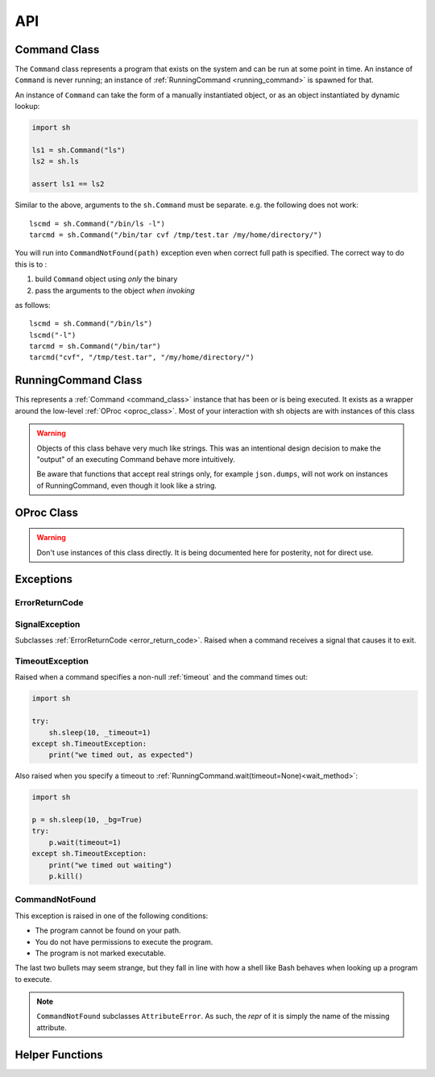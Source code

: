 API
###


.. _command_class:

Command Class
==============

The ``Command`` class represents a program that exists on the system and can be
run at some point in time.  An instance of ``Command`` is never running; an
instance of :ref:`RunningCommand <running_command>` is spawned for that.

An instance of ``Command`` can take the form of a manually instantiated object,
or as an object instantiated by dynamic lookup:

.. code-block:: python

    import sh

    ls1 = sh.Command("ls")
    ls2 = sh.ls
    
    assert ls1 == ls2


.. py:class:: Command(name, search_paths=None)

    Instantiates a Command instance, where *name* is the name of a program that
    exists on the user's ``$PATH``, or is a full path itself.  If *search_paths*
    is specified, it must be a list of all the paths to look for the program
    name.

    .. code-block:: python

        from sh import Command

        ifconfig = Command("ifconfig")
        ifconfig = Command("/sbin/ifconfig")


.. py:method:: Command.bake(*args, **kwargs)

    Returns a new Command with ``*args`` and ``**kwargs`` baked in as
    positional and keyword arguments, respectively.  Any future calls to the
    returned Command will include ``*args`` and ``**kwargs`` automatically:

    .. code-block:: python

        from sh import ls

        long_ls = ls.bake("-l")
        print(ls("/var"))
        print(ls("/tmp"))
        
    
    .. seealso::

        :ref:`baking`


Similar to the above, arguments to the ``sh.Command`` must be separate.
e.g. the following does not work::

		lscmd = sh.Command("/bin/ls -l")
		tarcmd = sh.Command("/bin/tar cvf /tmp/test.tar /my/home/directory/")

You will run into ``CommandNotFound(path)`` exception even when correct full path is specified.
The correct way to do this is to :

#. build ``Command`` object using *only* the binary
#. pass the arguments to the object *when invoking*

as follows::

		lscmd = sh.Command("/bin/ls")
		lscmd("-l")
		tarcmd = sh.Command("/bin/tar")
		tarcmd("cvf", "/tmp/test.tar", "/my/home/directory/")

.. _running_command:

RunningCommand Class
====================

This represents a :ref:`Command <command_class>` instance that has been
or is being executed.  It exists as a wrapper around the low-level :ref:`OProc
<oproc_class>`.  Most of your interaction with sh objects are with instances of
this class

.. warning::

    Objects of this class behave very much like strings.  This was an
    intentional design decision to make the "output" of an executing Command
    behave more intuitively.

    Be aware that functions that accept real strings only, for example
    ``json.dumps``, will not work on instances of RunningCommand, even though it
    look like a string.

.. _wait_method:

.. py:method:: RunningCommand.wait(timeout=None)

    :param timeout: An optional non-negative number to wait for the command to complete. If it doesn't complete by the
        timeout, we raise :ref:`timeout_exc`.

    Block and wait for the command to finish execution and obtain an exit code.
    If the exit code represents a failure, we raise the appropriate exception.
    See :ref:`exceptions <exceptions>`.

    .. note::
        
        Calling this method multiple times only yields an exception on the first
        call.

    This is called automatically by sh unless your command is being executed
    :ref:`asynchronously <async>`, in which case, you may want to call this
    manually to ensure completion.

    If an instance of :ref:`Command <command_class>` is being used as the stdin
    argument (see :ref:`piping <piping>`), :meth:`wait` is also called on that
    instance, and any exceptions resulting from that process are propagated up.

.. py:attribute:: RunningCommand.process

    The underlying :ref:`OProc <oproc_class>` instance.

.. py:attribute:: RunningCommand.stdout

    A ``@property`` that calls :meth:`wait` and then returns the contents of
    what the process wrote to stdout.

.. py:attribute:: RunningCommand.stderr

    A ``@property`` that calls :meth:`wait` and then returns the contents of
    what the process wrote to stderr.

.. py:attribute:: RunningCommand.exit_code

    A ``@property`` that calls :meth:`wait` and then returns the process's exit
    code.

.. py:attribute:: RunningCommand.pid

    The process id of the process.

.. py:attribute:: RunningCommand.sid

    The session id of the process.  This will typically be a different session
    than the current python process, unless :ref:`_new_session=False
    <new_session>` was specified.

.. py:attribute:: RunningCommand.pgid

    The process group id of the process.

.. py:attribute:: RunningCommand.ctty

    The controlling terminal device, if there is one.

.. py:method:: RunningCommand.signal(sig_num)

    Sends *sig_num* to the process.  Typically used with a value from the
    :mod:`signal` module, like :attr:`signal.SIGHUP` (see :manpage:`signal(7)`).

.. py:method:: RunningCommand.signal_group(sig_num)

    Sends *sig_num* to every process in the process group.  Typically used with
    a value from the :mod:`signal` module, like :attr:`signal.SIGHUP` (see
    :manpage:`signal(7)`).

.. py:method:: RunningCommand.terminate()

    Shortcut for :meth:`RunningCommand.signal(signal.SIGTERM)
    <RunningCommand.signal>`.

.. py:method:: RunningCommand.kill()

    Shortcut for :meth:`RunningCommand.signal(signal.SIGKILL)
    <RunningCommand.signal>`.

.. py:method:: RunningCommand.kill_group()

    Shortcut for :meth:`RunningCommand.signal_group(signal.SIGKILL)
    <RunningCommand.signal_group>`.

.. py:method:: RunningCommand.is_alive()

    Returns whether or not the process is still alive.

    :rtype: boolean

.. _oproc_class:

OProc Class
===========

.. warning::

    Don't use instances of this class directly.  It is being documented here for
    posterity, not for direct use.

.. py:method:: OProc.wait()

    Block until the process completes, aggregate the output, and populate
    :attr:`OProc.exit_code`.

.. py:attribute:: OProc.stdout

    A :class:`collections.deque`, sized to :ref:`_internal_bufsize
    <internal_bufsize>` items, that contains the process's STDOUT.

.. py:attribute:: OProc.stderr

    A :class:`collections.deque`, sized to :ref:`_internal_bufsize
    <internal_bufsize>` items, that contains the process's STDERR.

.. py:attribute:: OProc.exit_code

    Contains the process's exit code, or ``None`` if the process has not yet
    exited.

.. py:attribute:: OProc.pid

    The process id of the process.

.. py:attribute:: OProc.sid

    The session id of the process.  This will typically be a different session
    than the current python process, unless :ref:`_new_session=False
    <new_session>` was specified.

.. py:attribute:: OProc.pgid

    The process group id of the process.

.. py:attribute:: OProc.ctty

    The controlling terminal device, if there is one.

.. py:method:: OProc.signal(sig_num)

    Sends *sig_num* to the process.  Typically used with a value from the
    :mod:`signal` module, like :attr:`signal.SIGHUP` (see :manpage:`signal(7)`).

.. py:method:: OProc.signal_group(sig_num)

    Sends *sig_num* to every process in the process group.  Typically used with
    a value from the :mod:`signal` module, like :attr:`signal.SIGHUP` (see
    :manpage:`signal(7)`).

.. py:method:: OProc.terminate()

    Shortcut for :meth:`OProc.signal(signal.SIGTERM) <OProc.signal>`.

.. py:method:: OProc.kill()

    Shortcut for :meth:`OProc.signal(signal.SIGKILL) <OProc.signal>`.

.. py:method:: OProc.kill_group()

    Shortcut for :meth:`OProc.signal_group(signal.SIGKILL)
    <OProc.signal_group>`.

Exceptions
==========

.. _error_return_code:

ErrorReturnCode
---------------

.. py:class:: ErrorReturnCode

    This is the base class for, as the name suggests, error return codes.  It
    subclasses :data:`exceptions.Exception`.

.. py:attribute:: ErrorReturnCode.full_cmd

    The full command that was executed, as a string, so that you can try it on
    the commandline if you wish.

.. py:attribute:: ErrorReturnCode.stdout

    The total aggregated STDOUT for the process.

.. py:attribute:: ErrorReturnCode.stderr

    The total aggregated STDERR for the process.

.. py:attribute:: ErrorReturnCode.exit_code

    The process's adjusted exit code.

    .. seealso:: :ref:`arch_exit_code`


.. _signal_exc:

SignalException
---------------

Subclasses :ref:`ErrorReturnCode <error_return_code>`.  Raised when a command
receives a signal that causes it to exit.

.. _timeout_exc:

TimeoutException
----------------

Raised when a command specifies a non-null :ref:`timeout` and the command times out:

.. code-block:: python

    import sh

    try:
        sh.sleep(10, _timeout=1)
    except sh.TimeoutException:
        print("we timed out, as expected")

Also raised when you specify a timeout to :ref:`RunningCommand.wait(timeout=None)<wait_method>`:

.. code-block:: python

    import sh

    p = sh.sleep(10, _bg=True)
    try:
        p.wait(timeout=1)
    except sh.TimeoutException:
        print("we timed out waiting")
        p.kill()

.. _not_found_exc:

CommandNotFound
---------------

This exception is raised in one of the following conditions:

* The program cannot be found on your path.
* You do not have permissions to execute the program.
* The program is not marked executable.

The last two bullets may seem strange, but they fall in line with how a shell like Bash behaves when looking up a
program to execute.

.. note::

    ``CommandNotFound`` subclasses ``AttributeError``. As such, the `repr` of it is simply the name of the missing
    attribute.


Helper Functions
================

.. py:function:: which(name, search_paths=None)

    Resolves *name* to program's absolute path, or ``None`` if it cannot be
    found.  If *search_paths* is list of paths, use that list to look for the
    program, otherwise use the environment variable ``$PATH``.

.. py:function:: pushd(directory)

    This function provides a ``with`` context that behaves similar to Bash's
    `pushd
    <https://www.gnu.org/software/bash/manual/html_node/Directory-Stack-Builtins.html>`_
    by pushing to the provided directory, and popping out of it at the end of
    the context.

    .. code-block:: python
        
        import sh

        with sh.pushd("/tmp"):
            sh.touch("a_file")

    .. note::

        It should be noted that we use a reentrant lock, so that different threads
        using this function will have the correct behavior inside of their ``with``
        contexts.
